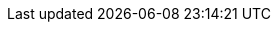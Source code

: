 :partner-solution-project-name: cfn-ps-cherwell
:partner-solution-github-org: aws-ia
:partner-product-name: Cherwell Service Management Connector on the AWS Cloud
:partner-product-short-name: Cherwell Service Management Connector
:partner-company-name: Cherwell
:doc-month: August
:doc-year: 2023
//:partner-contributors: John Smith, {partner-company-name}
// :other-contributors: Akua Mansa, Trek10
:aws-contributors: Brian Terry, Segment PSA, AWS Cloud Management Tool
:aws-ia-contributors: Tony Vattathil, AWS Integration & Automation team
:deployment_time: 15 minutes
:default_deployment_region: us-east-1
// :private_repo:


// For instructions on creating this deployment guide, refer to "Build your AWS Partner Solution documentation" (https://aws-ia-us-west-2.s3.us-west-2.amazonaws.com/docs/content/index.html#/).